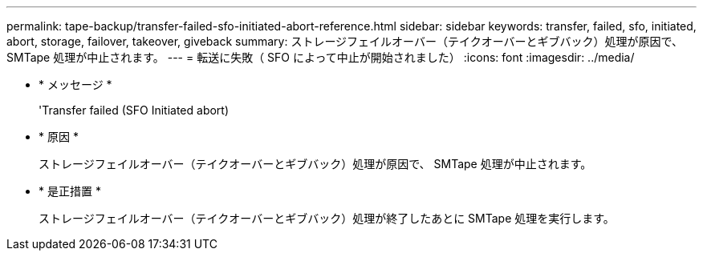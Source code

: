 ---
permalink: tape-backup/transfer-failed-sfo-initiated-abort-reference.html 
sidebar: sidebar 
keywords: transfer, failed, sfo, initiated, abort, storage, failover, takeover, giveback 
summary: ストレージフェイルオーバー（テイクオーバーとギブバック）処理が原因で、 SMTape 処理が中止されます。 
---
= 転送に失敗（ SFO によって中止が開始されました）
:icons: font
:imagesdir: ../media/


* * メッセージ *
+
'Transfer failed (SFO Initiated abort)

* * 原因 *
+
ストレージフェイルオーバー（テイクオーバーとギブバック）処理が原因で、 SMTape 処理が中止されます。

* * 是正措置 *
+
ストレージフェイルオーバー（テイクオーバーとギブバック）処理が終了したあとに SMTape 処理を実行します。


